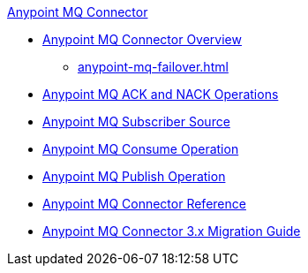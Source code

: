 .xref:index.adoc[Anypoint MQ Connector]
* xref:index.adoc[Anypoint MQ Connector Overview]
** xref:anypoint-mq-failover.adoc[]
* xref:anypoint-mq-ack.adoc[Anypoint MQ ACK and NACK Operations]
* xref:anypoint-mq-listener.adoc[Anypoint MQ Subscriber Source]
* xref:anypoint-mq-consume.adoc[Anypoint MQ Consume Operation]
* xref:anypoint-mq-publish.adoc[Anypoint MQ Publish Operation]
* xref:anypoint-mq-connector-reference.adoc[Anypoint MQ Connector Reference]
* xref:anypoint-mq-new-3x-major.adoc[Anypoint MQ Connector 3.x Migration Guide]
